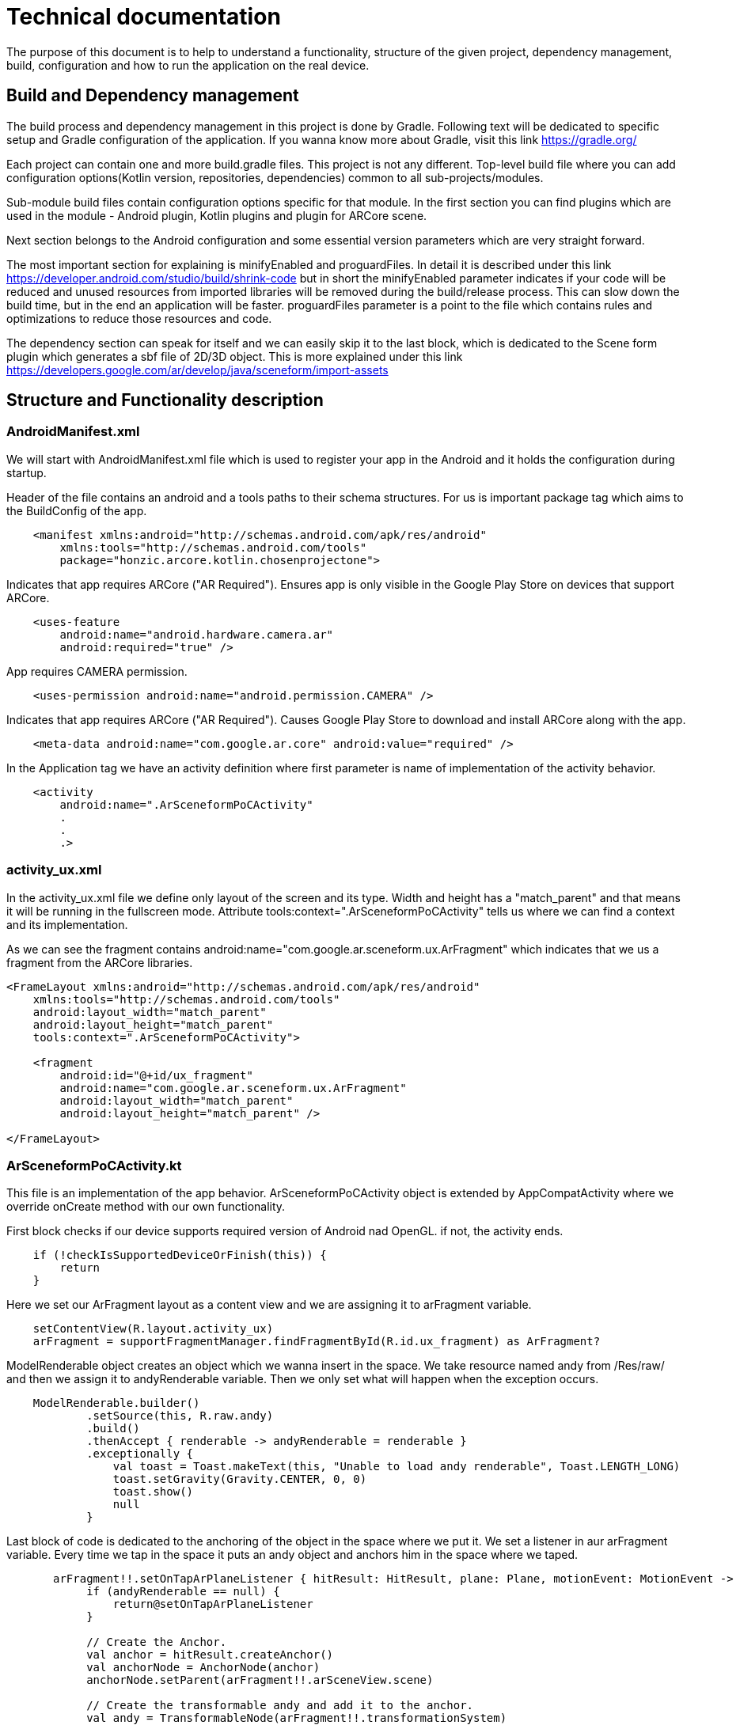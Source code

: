 = Technical documentation

The purpose of this document is to help to understand a functionality, structure of the given project, dependency management, build, configuration and how to run the application on the real device.

== Build and Dependency management
The build process and dependency management in this project is done by Gradle.
Following text will be dedicated to specific setup and Gradle configuration of the application.
If you wanna know more about Gradle, visit this link https://gradle.org/

Each project can contain one and more build.gradle files. This project is not any different.
Top-level build file where you can add configuration options(Kotlin version, repositories, dependencies) common to all sub-projects/modules.

Sub-module build files contain configuration options specific for that module.
In the first section you can find plugins which are used in the module - Android plugin, Kotlin plugins and plugin for ARCore scene.

Next section belongs to the Android configuration and some essential version parameters which are very straight forward.

The most important section for explaining is minifyEnabled and proguardFiles. In detail it is described under this link https://developer.android.com/studio/build/shrink-code
but in short the minifyEnabled parameter indicates if your code will be reduced and unused resources from imported libraries will be removed during the build/release process.
This can slow down the build time, but in the end an application will be faster.
proguardFiles parameter is a point to the file which contains rules and optimizations to reduce those resources and code.

The dependency section can speak for itself and we can easily skip it to the last block, which is dedicated to the Scene form plugin which generates a sbf file of 2D/3D object.
This is more explained under this link https://developers.google.com/ar/develop/java/sceneform/import-assets

== Structure and Functionality description
=== AndroidManifest.xml
We will start with AndroidManifest.xml file which is used to register your app in the Android and it holds the configuration during startup.

Header of the file contains an android and a tools paths to their schema structures. For us is important package tag which aims to the BuildConfig of the app.
[source,xml]
----
    <manifest xmlns:android="http://schemas.android.com/apk/res/android"
        xmlns:tools="http://schemas.android.com/tools"
        package="honzic.arcore.kotlin.chosenprojectone">
----

Indicates that app requires ARCore ("AR Required"). Ensures app is only visible in the Google Play Store on devices that support ARCore.
[source,xml]
----
    <uses-feature
        android:name="android.hardware.camera.ar"
        android:required="true" />
----

App requires CAMERA permission.
[source,xml]
----
    <uses-permission android:name="android.permission.CAMERA" />
----

Indicates that app requires ARCore ("AR Required"). Causes Google Play Store to download and install ARCore along with the app.
[source,xml]
----
    <meta-data android:name="com.google.ar.core" android:value="required" />
----

In the Application tag we have an activity definition where first parameter is name of implementation of the activity behavior.
[source,xml]
----
    <activity
        android:name=".ArSceneformPoCActivity"
        .
        .
        .>
----

=== activity_ux.xml
In the activity_ux.xml file we define only layout of the screen and its type.
Width and height has a "match_parent" and that means it will be running in the fullscreen mode.
Attribute tools:context=".ArSceneformPoCActivity" tells us where we can find a context and its implementation.

As we can see the fragment contains android:name="com.google.ar.sceneform.ux.ArFragment" which indicates that we us a fragment from the ARCore libraries.
[source,xml]
----
<FrameLayout xmlns:android="http://schemas.android.com/apk/res/android"
    xmlns:tools="http://schemas.android.com/tools"
    android:layout_width="match_parent"
    android:layout_height="match_parent"
    tools:context=".ArSceneformPoCActivity">

    <fragment
        android:id="@+id/ux_fragment"
        android:name="com.google.ar.sceneform.ux.ArFragment"
        android:layout_width="match_parent"
        android:layout_height="match_parent" />

</FrameLayout>
----

=== ArSceneformPoCActivity.kt
This file is an implementation of the app behavior. ArSceneformPoCActivity object is extended by AppCompatActivity where we override onCreate method with our own functionality.

First block checks if our device supports required version of Android nad OpenGL. if not, the activity ends.
[source,java]
----
    if (!checkIsSupportedDeviceOrFinish(this)) {
        return
    }
----

Here we set our ArFragment layout as a content view and we are assigning it to arFragment variable.
[source,java]
----
    setContentView(R.layout.activity_ux)
    arFragment = supportFragmentManager.findFragmentById(R.id.ux_fragment) as ArFragment?
----


ModelRenderable object creates an object which we wanna insert in the space. We take resource named andy from /Res/raw/ and then we assign it to andyRenderable variable.
Then we only set what will happen when the exception occurs.
[source,java]
----
    ModelRenderable.builder()
            .setSource(this, R.raw.andy)
            .build()
            .thenAccept { renderable -> andyRenderable = renderable }
            .exceptionally {
                val toast = Toast.makeText(this, "Unable to load andy renderable", Toast.LENGTH_LONG)
                toast.setGravity(Gravity.CENTER, 0, 0)
                toast.show()
                null
            }
----

Last block of code is dedicated to the anchoring of the object in the space where we put it.
We set a listener in aur arFragment variable. Every time we tap in the space it puts an andy object and anchors him in the space where we taped.
[source,java]
----
       arFragment!!.setOnTapArPlaneListener { hitResult: HitResult, plane: Plane, motionEvent: MotionEvent ->
            if (andyRenderable == null) {
                return@setOnTapArPlaneListener
            }

            // Create the Anchor.
            val anchor = hitResult.createAnchor()
            val anchorNode = AnchorNode(anchor)
            anchorNode.setParent(arFragment!!.arSceneView.scene)

            // Create the transformable andy and add it to the anchor.
            val andy = TransformableNode(arFragment!!.transformationSystem)
            andy.setParent(anchorNode)
            andy.renderable = andyRenderable
            andy.select()
        }
----
=== Other structure
The rest of structure of the project which is used for supportive objects and libraries.

- sampledata/models - definitions of 3D/2D object
- res/drawable - definition of backgrounds and foreground
- res/values - definition of strings, styles, colors
- res/mipmap - icons


== How to run the app on a real device
First of all you need to have an Android device with Android version 8.0 and higher.
The app has been tested with Samsung Galaxy S7 Edge.

Once you have a real device you have to enable the developers mode. To do that you have to find a build number of Android software.
Usually it is hidden under this path Settings > About phone > Software information > Build number
When you find it, tap seven times on it until you see a message "You are now a developer!"

Then you can see Developer options in the Settings. Switch it on and also switch the USB debugging option on explicitly.

Now you have to install a supportive app for ARCore technology - ARCore by Google. You can find here https://play.google.com/store/apps/details?id=com.google.ar.core
or you can easily install it from Google Play

It is time to download the whole project from GitHub: https://github.com/honzicmusil/ChosenProjectOne
and follow the installation guide in the project description.

Last thing you need to do is to connect the device over USB to your computer and hit Run button in the Android Studio.
Note: During the start up don't lock your screen.